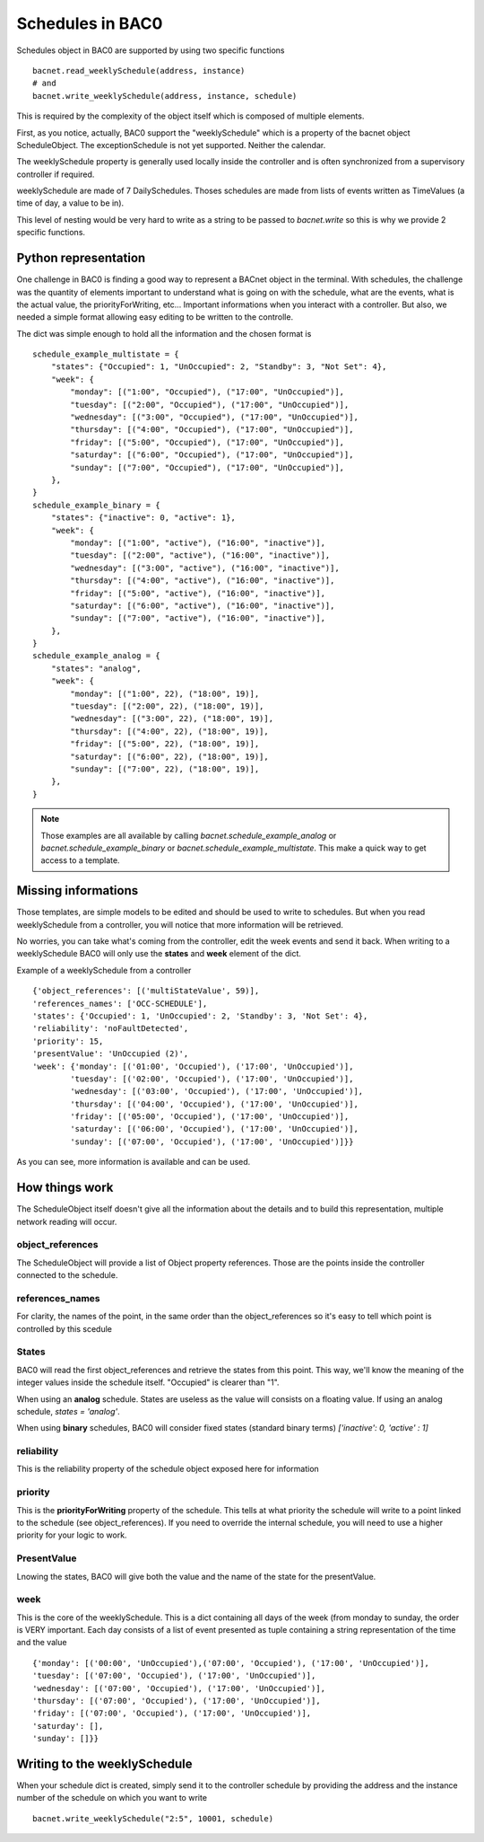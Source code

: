 Schedules in BAC0
====================

Schedules object in BAC0 are supported by using two specific functions ::

    bacnet.read_weeklySchedule(address, instance)
    # and
    bacnet.write_weeklySchedule(address, instance, schedule)

This is required by the complexity of the object itself which is composed of
multiple elements.

First, as you notice, actually, BAC0 support the "weeklySchedule" which is a property
of the bacnet object ScheduleObject. The exceptionSchedule is not yet supported. Neither 
the calendar.

The weeklySchedule property is generally used locally inside the controller and is
often synchronized from a supervisory controller if required.

weeklySchedule are made of 7 DailySchedules. Thoses schedules are made from lists
of events written as TimeValues (a time of day, a value to be in).

This level of nesting would be very hard to write as a string to be passed to `bacnet.write`
so this is why we provide 2 specific functions. 

Python representation
------------------------
One challenge in BAC0 is finding a good way to represent a BACnet object in the terminal. With 
schedules, the challenge was the quantity of elements important to understand what is going on 
with the schedule, what are the events, what is the actual value, the priorityForWriting, etc...
Important informations when you interact with a controller. But also, we needed a simple format
allowing easy editing to be written to the controlle.

The dict was simple enough to hold all the information and the chosen format is ::

    schedule_example_multistate = {
        "states": {"Occupied": 1, "UnOccupied": 2, "Standby": 3, "Not Set": 4},
        "week": {
            "monday": [("1:00", "Occupied"), ("17:00", "UnOccupied")],
            "tuesday": [("2:00", "Occupied"), ("17:00", "UnOccupied")],
            "wednesday": [("3:00", "Occupied"), ("17:00", "UnOccupied")],
            "thursday": [("4:00", "Occupied"), ("17:00", "UnOccupied")],
            "friday": [("5:00", "Occupied"), ("17:00", "UnOccupied")],
            "saturday": [("6:00", "Occupied"), ("17:00", "UnOccupied")],
            "sunday": [("7:00", "Occupied"), ("17:00", "UnOccupied")],
        },
    }
    schedule_example_binary = {
        "states": {"inactive": 0, "active": 1},
        "week": {
            "monday": [("1:00", "active"), ("16:00", "inactive")],
            "tuesday": [("2:00", "active"), ("16:00", "inactive")],
            "wednesday": [("3:00", "active"), ("16:00", "inactive")],
            "thursday": [("4:00", "active"), ("16:00", "inactive")],
            "friday": [("5:00", "active"), ("16:00", "inactive")],
            "saturday": [("6:00", "active"), ("16:00", "inactive")],
            "sunday": [("7:00", "active"), ("16:00", "inactive")],
        },
    }
    schedule_example_analog = {
        "states": "analog",
        "week": {
            "monday": [("1:00", 22), ("18:00", 19)],
            "tuesday": [("2:00", 22), ("18:00", 19)],
            "wednesday": [("3:00", 22), ("18:00", 19)],
            "thursday": [("4:00", 22), ("18:00", 19)],
            "friday": [("5:00", 22), ("18:00", 19)],
            "saturday": [("6:00", 22), ("18:00", 19)],
            "sunday": [("7:00", 22), ("18:00", 19)],
        },
    }

.. note::
    Those examples are all available by calling `bacnet.schedule_example_analog` or `bacnet.schedule_example_binary` or
    `bacnet.schedule_example_multistate`. This make a quick way to get access to a template.

Missing informations
----------------------
Those templates, are simple models to be edited and should be used to write to schedules. But when you read weeklySchedule from
a controller, you will notice that more information will be retrieved. 

No worries, you can take what's coming from the controller, edit the week events and send it back. When writing to a weeklySchedule
BAC0 will only use the **states** and **week** element of the dict.

Example of a weeklySchedule from a controller ::

    {'object_references': [('multiStateValue', 59)],
    'references_names': ['OCC-SCHEDULE'],
    'states': {'Occupied': 1, 'UnOccupied': 2, 'Standby': 3, 'Not Set': 4},
    'reliability': 'noFaultDetected',
    'priority': 15,
    'presentValue': 'UnOccupied (2)',
    'week': {'monday': [('01:00', 'Occupied'), ('17:00', 'UnOccupied')],
            'tuesday': [('02:00', 'Occupied'), ('17:00', 'UnOccupied')],
            'wednesday': [('03:00', 'Occupied'), ('17:00', 'UnOccupied')],
            'thursday': [('04:00', 'Occupied'), ('17:00', 'UnOccupied')],
            'friday': [('05:00', 'Occupied'), ('17:00', 'UnOccupied')],
            'saturday': [('06:00', 'Occupied'), ('17:00', 'UnOccupied')],
            'sunday': [('07:00', 'Occupied'), ('17:00', 'UnOccupied')]}}

As you can see, more information is available and can be used.

How things work
------------------
The ScheduleObject itself doesn't give all the information about the details and
to build this representation, multiple network reading will occur. 

object_references
********************
The ScheduleObject will provide a list of Object property references. Those are the points inside the
controller connected to the schedule.

references_names
*****************
For clarity, the names of the point, in the same order than the object_references so it's easy to
tell which point is controlled by this scedule 

States
********
BAC0 will read the first object_references and retrieve the states from this point. This way, we'll 
know the meaning of the integer values inside the schedule itself. "Occupied" is clearer 
than "1".

When using an **analog** schedule. States are useless as the value will consists on a floating value.
If using an analog schedule, `states = 'analog'`.

When using **binary** schedules, BAC0 will consider fixed states (standard binary terms) `['inactive': 0, 'active' : 1]`

reliability
************
This is the reliability property of the schedule object exposed here for information

priority
************
This is the **priorityForWriting** property of the schedule. This tells at what priority the schedule
will write to a point linked to the schedule (see object_references). If you need to override the
internal schedule, you will need to use a higher priority for your logic to work.

PresentValue
*************
Lnowing the states, BAC0 will give both the value and the name of the state for the presentValue.

week
*************
This is the core of the weeklySchedule. This is a dict containing all days of the week (from monday to sunday, 
the order is VERY important.
Each day consists of a list of event presented as tuple containing a string representation of the time and the value ::

    {'monday': [('00:00', 'UnOccupied'),('07:00', 'Occupied'), ('17:00', 'UnOccupied')],
    'tuesday': [('07:00', 'Occupied'), ('17:00', 'UnOccupied')],
    'wednesday': [('07:00', 'Occupied'), ('17:00', 'UnOccupied')],
    'thursday': [('07:00', 'Occupied'), ('17:00', 'UnOccupied')],
    'friday': [('07:00', 'Occupied'), ('17:00', 'UnOccupied')],
    'saturday': [],
    'sunday': []}}

Writing to the weeklySchedule
------------------------------
When your schedule dict is created, simply send it to the controller schedule by providing the address
and the instance number of the schedule on which you want to write ::

    bacnet.write_weeklySchedule("2:5", 10001, schedule)